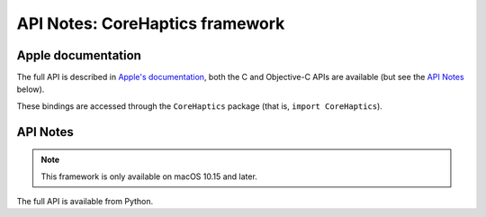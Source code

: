 API Notes: CoreHaptics framework
================================

Apple documentation
-------------------

The full API is described in `Apple's documentation`__, both
the C and Objective-C APIs are available (but see the `API Notes`_ below).

.. __: https://developer.apple.com/corehaptics/?language=objc

These bindings are accessed through the ``CoreHaptics`` package (that is, ``import CoreHaptics``).


API Notes
---------

.. note::

   This framework is only available on macOS 10.15 and later.

The full API is available from Python.
